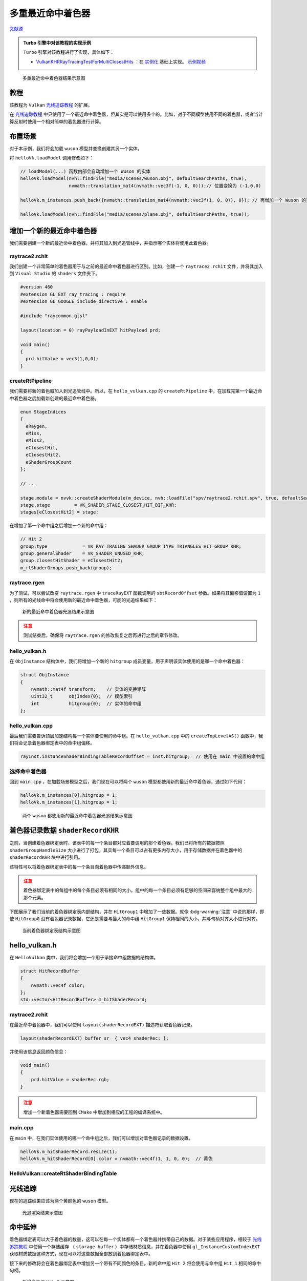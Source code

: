 多重最近命中着色器
======================================

.. dropdown:: 更新记录
    :color: muted
    :icon: history

    * 2023/9/12 增加该扩展文档
    * 2023/9/12 增加 ``教程`` 章节
    * 2023/9/12 增加 ``布置场景`` 章节
    * 2023/9/12 增加 ``增加一个新的最近命中着色器`` 章节
    * 2023/9/12 增加 ``raytrace2.rchit`` 章节
    * 2023/9/12 增加 ``createRtPipeline`` 章节
    * 2023/9/12 增加 ``raytrace.rgen`` 章节
    * 2023/9/12 增加 ``hello_vulkan.h`` 章节
    * 2023/9/12 增加 ``hello_vulkan.cpp`` 章节
    * 2023/9/12 增加 ``选择命中着色器`` 章节
    * 2023/9/13 增加 ``着色器记录数据`` 章节
    * 2023/9/13 增加 ``hello_vulkan.h`` 章节
    * 2023/9/13 增加 ``raytrace2.rchit`` 章节
    * 2023/9/13 增加 ``main.cpp`` 章节
    * 2023/9/13 增加 ``HelloVulkan::createRtShaderBindingTable`` 章节
    * 2023/9/13 增加 ``光线追踪`` 章节
    * 2023/9/13 增加 ``命中延伸`` 章节
    * 2023/9/13 增加 ``main.cpp`` 章节
    * 2023/9/13 增加 ``createRtShaderBindingTable`` 章节
    * 2023/9/20 提供 ``Turbo`` 实现开源示例

`文献源`_

.. _文献源: https://github.com/nvpro-samples/vk_raytracing_tutorial_KHR/tree/master/ray_tracing_manyhits

.. _光线追踪教程: ../NVIDIAVulkanRayTracingTutorial.html

.. admonition:: Turbo 引擎中对该教程的实现示例
    :class: note

    ``Turbo`` 引擎对该教程进行了实现，具体如下：

    * `VulkanKHRRayTracingTestForMultiClosestHits <https://github.com/FuXiii/Turbo/blob/dev/samples/VulkanKHRRayTracingTestForMultiClosestHits.cpp>`_ ：在 `实例化 <../extensions/Instances.html>`_ 基础上实现。 `示例视频 <https://www.bilibili.com/video/BV1Hh4y1a7zH/?vd_source=df46bdc268062b383081e71f702cbc1d>`_

.. figure:: ../../../_static/manyhits.png

    多重最近命中着色器结果示意图

教程
####################

该教程为 ``Vulkan`` `光线追踪教程`_ 的扩展。

在 `光线追踪教程`_ 中只使用了一个最近命中着色器，但其实是可以使用多个的。比如，对于不同模型使用不同的着色器，或者当计算反射时使用一个相对简单的着色器进行计算。

布置场景
####################

对于本示例，我们将会加载 ``wuson`` 模型并变换创建其另一个实体。

将 ``helloVk.loadModel`` 调用修改如下：

.. code:: c++

    // loadModel(...) 函数内部会自动增加一个 Wuson 的实体
    helloVk.loadModel(nvh::findFile("media/scenes/wuson.obj", defaultSearchPaths, true),
                      nvmath::translation_mat4(nvmath::vec3f(-1, 0, 0)));// 位置变换为 (-1,0,0)

    helloVk.m_instances.push_back({nvmath::translation_mat4(nvmath::vec3f(1, 0, 0)), 0}); // 再增加一个 Wuson 的实体，位置变换为 (1,0,0)

    helloVk.loadModel(nvh::findFile("media/scenes/plane.obj", defaultSearchPaths, true));

增加一个新的最近命中着色器
###########################

我们需要创建一个新的最近命中着色器，并将其加入到光追管线中，并指示哪个实体将使用此着色器。

raytrace2.rchit
********************

我们创建一个非常简单的着色器用于与之前的最近命中着色器进行区别。比如，创建一个 ``raytrace2.rchit`` 文件，并将其加入到 ``Visual Studio`` 的 ``shaders`` 文件夹下。

.. code:: glsl

    #version 460
    #extension GL_EXT_ray_tracing : require
    #extension GL_GOOGLE_include_directive : enable

    #include "raycommon.glsl"

    layout(location = 0) rayPayloadInEXT hitPayload prd;

    void main()
    {
      prd.hitValue = vec3(1,0,0);
    }

createRtPipeline
********************

我们需要将新的着色器加入到光追管线中。所以，在 ``hello_vulkan.cpp`` 的 ``createRtPipeline`` 中，在加载完第一个最近命中着色器之后加载新创建的最近命中着色器。

.. code:: c++

    enum StageIndices
    {
      eRaygen,
      eMiss,
      eMiss2,
      eClosestHit,
      eClosestHit2,
      eShaderGroupCount
    };

    // ...

    stage.module = nvvk::createShaderModule(m_device, nvh::loadFile("spv/raytrace2.rchit.spv", true, defaultSearchPaths, true));
    stage.stage         = VK_SHADER_STAGE_CLOSEST_HIT_BIT_KHR;
    stages[eClosestHit2] = stage;

在增加了第一个命中组之后增加一个新的命中组：

.. code:: c++

    // Hit 2
    group.type             = VK_RAY_TRACING_SHADER_GROUP_TYPE_TRIANGLES_HIT_GROUP_KHR;
    group.generalShader    = VK_SHADER_UNUSED_KHR;
    group.closestHitShader = eClosestHit2;
    m_rtShaderGroups.push_back(group);

raytrace.rgen
********************

为了测试，可以尝试改变 ``raytrace.rgen`` 中 ``traceRayEXT`` 函数调用的 ``sbtRecordOffset`` 参数。如果将其偏移值设置为 ``1`` ，则所有的光线命中将会使用新的最近命中着色器，可能的光追结果如下：

.. figure:: ../../../_static/manyhits2.png

    新的最近命中着色器光追结果示意图

.. admonition:: 注意
    :class: caution

    测试结束后，确保将 ``raytrace.rgen`` 的修改恢复之后再进行之后的章节修改。

hello_vulkan.h
********************

在 ``ObjInstance`` 结构体中，我们将增加一个新的 ``hitgroup`` 成员变量，用于声明该实体使用的是哪一个命中着色器：

.. code:: c++

    struct ObjInstance
    {
        nvmath::mat4f transform;    // 实体的变换矩阵
        uint32_t      objIndex{0};  // 模型索引
        int           hitgroup{0};  // 实体的命中组
    };

hello_vulkan.cpp
********************

最后我们需要告诉顶层加速结构每一个实体要使用的命中组。在 ``hello_vulkan.cpp`` 中的 ``createTopLevelAS()`` 函数中，我们将会记录着色器绑定表中的命中组偏移。

.. code:: c++

    rayInst.instanceShaderBindingTableRecordOffset = inst.hitgroup;  // 使用在 main 中设置的命中组

选择命中着色器
********************

回到 ``main.cpp`` ，在加载场景模型之后，我们现在可以将两个 ``wuson`` 模型都使用新的最近命中着色器，通过如下代码：

.. code:: c++

    helloVk.m_instances[0].hitgroup = 1;
    helloVk.m_instances[1].hitgroup = 1;

.. figure:: ../../../_static/manyhits3.png

    两个 ``wuson`` 都使用新的最近命中着色器光追结果示意图

着色器记录数据 ``shaderRecordKHR``
##################################

之前，当创建着色器绑定表时，该表中的每一个条目都对应着要调用的那个着色器。我们已将所有的数据按照 ``shaderGroupHandleSize`` 大小进行了打包，其实每一个条目可以占有更多内存大小，用于存储数据并在着色器中的 ``shaderRecordKHR`` 块中进行引用。

该特性可以将着色器绑定表中的每一个条目向着色器中传递额外信息。

.. admonition:: 注意
    :class: caution

    着色器绑定表中的每组中的每个条目必须有相同的大小，组中的每一个条目必须有足够的空间来容纳整个组中最大的那个元素。

下图展示了我们当前的着色器绑定表内部结构，并在 ``HitGroup1`` 中增加了一些数据。就像 :bdg-warning:`注意` 中说的那样，即使 ``HitGroup0`` 没有着色器记录数据，它还是需要与最大的命中组 ``HitGroup1`` 保持相同的大小，并与句柄对齐大小进行对齐。

.. figure:: ../../../_static/manyhits_sbt_0.png

    当前着色器绑定表结构示意图

hello_vulkan.h
##################################

在 ``HelloVulkan`` 类中，我们将会增加一个用于承接命中组数据的结构体。

.. code:: c++

    struct HitRecordBuffer
    {
        nvmath::vec4f color;
    };
    std::vector<HitRecordBuffer> m_hitShaderRecord;

raytrace2.rchit
********************

在最近命中着色器中，我们可以使用 ``layout(shaderRecordEXT)`` 描述符获取着色器记录。

.. code:: glsl

    layout(shaderRecordEXT) buffer sr_ { vec4 shaderRec; };

并使用该信息返回颜色信息：

.. code:: glsl

    void main()
    {
        prd.hitValue = shaderRec.rgb;
    }

.. admonition:: 注意
    :class: caution

    增加一个新着色器需要回到 ``CMake`` 中增加到相应的工程的编译系统中。

main.cpp
********************

在 ``main`` 中，在我们实体使用的哪一个命中组之后，我们可以增加对着色器记录的数据设置。

.. code:: c++

    helloVk.m_hitShaderRecord.resize(1);
    helloVk.m_hitShaderRecord[0].color = nvmath::vec4f(1, 1, 0, 0);  // 黄色

HelloVulkan::createRtShaderBindingTable
******************************************

.. tab-set::

    .. tab-item:: 新

        着色器绑定表的创建是通过使用硬编码偏移来创建的，这会潜在的导致错误。取而代之的是使用新代码 ``nvvk::SBTWraper`` （着色器绑定表包装器），使用光追管线和 ``VkRayTracingPipelineCreateInfoKHR`` 来创建着色器绑定表信息。

        该包装器将会寻找每一个组中的句柄并将 ``m_hitShaderRecord`` 数据添加到每个命中组中。

        .. code:: c++

            // 寻找句柄索引并添加数据
            m_sbtWrapper.addIndices(rayPipelineInfo);
            m_sbtWrapper.addData(SBTWrapper::eHit, 1, m_hitShaderRecord[0]);
            m_sbtWrapper.create(m_rtPipeline);

        该包装器将会确保内部跨度足够承载最大的数据大小并按照 ``GPU`` 的属性进行基准对齐。

    .. tab-item:: 老

        由于我们不再将所有的句柄都压入一个连续缓存中，我们需要按照之前的描述填充着色器绑定表。

        .. code:: c++

            m_hitRegion.stride  = nvh::align_up(handleSize + sizeof(HitRecordBuffer), m_rtProperties.shaderGroupHandleAlignment);

        之后新的着色器绑定表写入如下，只有 ``Hit 1`` 有额外的数据：

        .. code:: c++

            // Hit
            pData = pSBTBuffer + m_rgenRegion.size + m_missRegion.size;
            memcpy(pData, getHandle(handleIdx++), handleSize);

            // hit 1
            pData = pSBTBuffer + m_rgenRegion.size + m_missRegion.size + m_hitRegion.stride;
            memcpy(pData, getHandle(handleIdx++), handleSize);
            pData += handleSize;
            memcpy(pData, &m_hitShaderRecord[0], sizeof(HitRecordBuffer));  // Hit 1 数据

光线追踪
##################################

现在的追踪结果应该为两个黄颜色的 ``wuson`` 模型。

.. figure:: ../../../_static/manyhits4.png

    光追渲染结果示意图

命中延伸
##################################

着色器绑定表可以大于着色器的数量，这可以在每一个实体都有一个着色器并携带自己的数据。对于某些应用程序，相较于 `光线追踪教程`_ 中使用一个存储缓存 （ ``storage buffer`` ）中存储材质信息，并在着色器中使用 ``gl_InstanceCustomIndexEXT`` 获取材质数据这种方式，现在可以将这些数据全部放到着色器绑定表中。

接下来的修改将会在着色器绑定表中增加另一个带有不同颜色的条目。新的命中组 ``Hit 2`` 将会使用与命中组 ``Hit 1`` 相同的命中句柄。

.. figure:: ../../../_static/manyhits_sbt_1.png

    新增命中组 ``Hit 2`` 示意图

main.cpp
************

在 ``main`` 中的场景描述中，我们将会设置两个使用 ``wuson`` 模型的实体分别使用命中组 ``1`` 和 ``2`` ，并且有不同的颜色。

.. code:: c++

    // 命中着色器数据设置
    helloVk.m_hitShaderRecord.resize(2);
    helloVk.m_hitShaderRecord[0].color = nvmath::vec4f(0, 1, 0, 0);  // 绿色
    helloVk.m_hitShaderRecord[1].color = nvmath::vec4f(0, 1, 1, 0);  // 青蓝色
    helloVk.m_instances[0].hitgroup    = 1;                          // wuson 0
    helloVk.m_instances[1].hitgroup    = 2;                          // wuson 1

createRtShaderBindingTable
****************************

.. tab-set::

    .. tab-item:: 新

        如果使用 ``nvvk::SBTWraper`` 的话，确保数据添加到第三个也就是 ``Hit 2`` 中。

        .. code:: c++

            // 寻找句柄索引并添加数据
            m_sbtWrapper.addIndices(rayPipelineInfo);
            m_sbtWrapper.addData(nvvk::SBTWrapper::eHit, 1, m_hitShaderRecord[0]);
            m_sbtWrapper.addData(nvvk::SBTWrapper::eHit, 2, m_hitShaderRecord[1]);
            m_sbtWrapper.create(m_rtPipeline);

    .. tab-item:: 老

        .. code:: c++

            // hit 2
            pData = pSBTBuffer + m_rgenRegion.size + m_missRegion.size + (2 * m_hitRegion.stride);
            memcpy(pData, getHandle(handleIdx++), handleSize);
            pData += handleSize;
            memcpy(pData, &m_hitShaderRecord[1], sizeof(HitRecordBuffer));  // Hit 2 data

        .. admonition:: 注意
            :class: caution

            像这样添加条目可能容易出错，而且对于一个像样的场景大小来说这也不方便。推荐使用 ``nvvk::SBTWraper`` 自动存储句柄，数据和着色器绑定表中的每一个组。